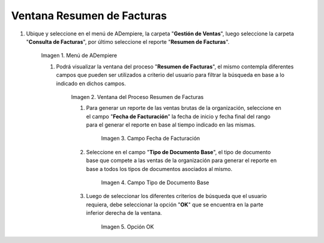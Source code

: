 .. |Menú de ADempiere 1| image:: resources/menu1.png
.. |Ventana del Proceso Resumen de Facturas 1| image:: resources/
.. |Campo Fecha de Facturación 1| image:: resources/
.. |Campo Tipo de Documento Base 1| image:: resources/
.. |Opción OK 1| image:: resources/

.. _documento/reporte-ventas-brutas:


Ventana Resumen de Facturas
===========================

#. Ubique y seleccione en el menú de ADempiere, la carpeta "**Gestión de Ventas**", luego seleccione la carpeta "**Consulta de Facturas**", por último seleccione el reporte "**Resumen de Facturas**".

    |Menú de ADempiere 1|

    Imagen 1. Menú de ADempiere

    #. Podrá visualizar la ventana del proceso "**Resumen de Facturas**", el mismo contempla diferentes campos que pueden ser utilizados a criterio del usuario para filtrar la búsqueda en base a lo indicado en dichos campos.

        |Ventana del Proceso Resumen de Facturas 1|

        Imagen 2. Ventana del Proceso Resumen de Facturas

        #. Para generar un reporte de las ventas brutas de la organización, seleccione en el campo "**Fecha de Facturación**" la fecha de inicio y fecha final del rango para el generar el reporte en base al tiempo indicado en las mismas.

            |Campo Fecha de Facturación 1|

            Imagen 3. Campo Fecha de Facturación

        #. Seleccione en el campo "**Tipo de Documento Base**", el tipo de documento base que compete a las ventas de la organización para generar el reporte en base a todos los tipos de documentos asociados al mismo.

            |Campo Tipo de Documento Base 1|

            Imagen 4. Campo Tipo de Documento Base

        #. Luego de seleccionar los diferentes criterios de búsqueda que el usuario requiera, debe seleccionar la opción "**OK**" que se encuentra en la parte inferior derecha de la ventana.

            |Opción OK 1|

            Imagen 5. Opción OK

    
